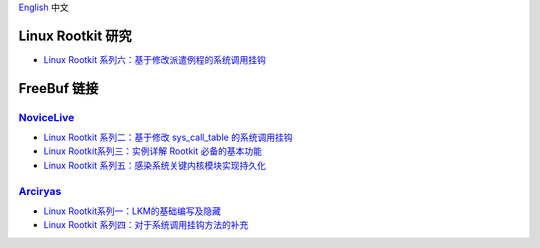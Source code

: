 `English <README.rst>`_ 中文


Linux Rootkit 研究
==================


- `Linux Rootkit 系列六：基于修改派遣例程的系统调用挂钩`_


FreeBuf 链接
=============


NoviceLive_
------------

- `Linux Rootkit 系列二：基于修改 sys_call_table 的系统调用挂钩`_
- `Linux Rootkit系列三：实例详解 Rootkit 必备的基本功能`_
- `Linux Rootkit 系列五：感染系统关键内核模块实现持久化`_


Arciryas_
---------

- `Linux Rootkit系列一：LKM的基础编写及隐藏`_
- `Linux Rootkit 系列四：对于系统调用挂钩方法的补充`_


.. _Linux Rootkit 系列六：基于修改派遣例程的系统调用挂钩: https://github.com/LibreCrops/documentation-zh_CN/blob/master/source/linux_rootkit/entry_SYSCALL_64.rst
.. _Linux Rootkit 系列二：基于修改 sys_call_table 的系统调用挂钩: http://www.freebuf.com/sectool/105713.html
.. _Linux Rootkit系列三：实例详解 Rootkit 必备的基本功能: http://www.freebuf.com/articles/system/107829.html
.. _Linux Rootkit 系列五：感染系统关键内核模块实现持久化: http://www.freebuf.com/articles/system/109034.html

.. _Linux Rootkit系列一：LKM的基础编写及隐藏: http://www.freebuf.com/articles/system/54263.html
.. _Linux Rootkit 系列四：对于系统调用挂钩方法的补充: http://www.freebuf.com/articles/system/108392.html

.. _NoviceLive: https://github.com/NoviceLive
.. _Arciryas: https://github.com/Arciryas
